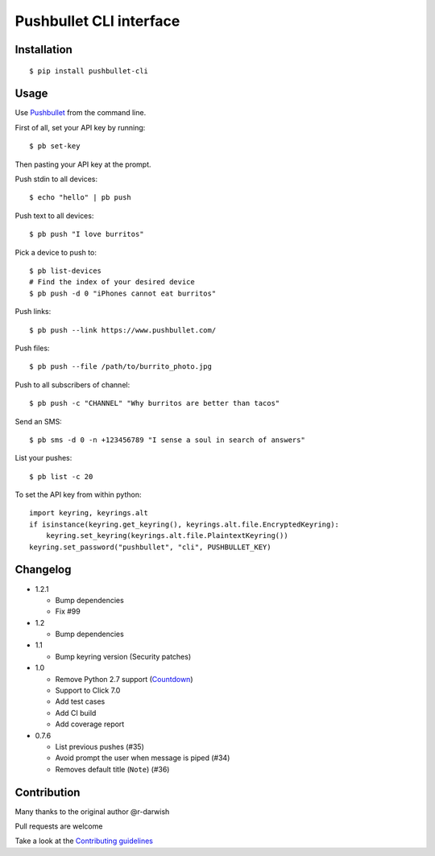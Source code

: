 Pushbullet CLI interface
========================

|Build Status| |Codecov| |PyPI| |license|

Installation
------------

::

   $ pip install pushbullet-cli

Usage
-----

Use `Pushbullet <https://www.pushbullet.com/>`__ from the command line.

First of all, set your API key by running:

::

   $ pb set-key

Then pasting your API key at the prompt.

Push stdin to all devices:

::

   $ echo "hello" | pb push

Push text to all devices:

::

   $ pb push "I love burritos"

Pick a device to push to:

::

   $ pb list-devices
   # Find the index of your desired device
   $ pb push -d 0 "iPhones cannot eat burritos"

Push links:

::

   $ pb push --link https://www.pushbullet.com/

Push files:

::

   $ pb push --file /path/to/burrito_photo.jpg

Push to all subscribers of channel:

::

   $ pb push -c "CHANNEL" "Why burritos are better than tacos"

Send an SMS:

::

   $ pb sms -d 0 -n +123456789 "I sense a soul in search of answers"

List your pushes:

::

   $ pb list -c 20

To set the API key from within python:

::

   import keyring, keyrings.alt
   if isinstance(keyring.get_keyring(), keyrings.alt.file.EncryptedKeyring):
       keyring.set_keyring(keyrings.alt.file.PlaintextKeyring())
   keyring.set_password("pushbullet", "cli", PUSHBULLET_KEY)

Changelog
---------
* 1.2.1

  - Bump dependencies
  - Fix #99

* 1.2

  - Bump dependencies

* 1.1

  - Bump keyring version (Security patches)

* 1.0

  - Remove Python 2.7 support (`Countdown <https://pythonclock.org/>`__)

  - Support to Click 7.0

  - Add test cases

  - Add CI build

  - Add coverage report

* 0.7.6

  - List previous pushes (#35)

  - Avoid prompt the user when message is piped (#34)

  - Removes default title (``Note``) (#36)

Contribution
------------

Many thanks to the original author @r-darwish

Pull requests are welcome

Take a look at the `Contributing
guidelines <https://github.com/GustavoKatel/pushbullet-cli/blob/master/CONTRIBUTING.rst>`__

.. |Build Status| image:: https://github.com/GustavoKatel/pushbullet-cli/actions/workflows/testing.yml/badge.svg
   :target: https://github.com/GustavoKatel/pushbullet-cli/actions/workflows/testing.yml

.. |Codecov| image:: https://img.shields.io/codecov/c/github/GustavoKatel/pushbullet-cli.svg
   :target: https://codecov.io/gh/GustavoKatel/pushbullet-cli

.. |PyPI| image:: https://img.shields.io/pypi/v/pushbullet-cli.svg
   :target: https://pypi.python.org/pypi/pushbullet-cli

.. |license| image:: https://img.shields.io/github/license/GustavoKatel/pushbullet-cli.svg
   :target: https://img.shields.io/github/license/GustavoKatel/pushbullet-cli.svg
